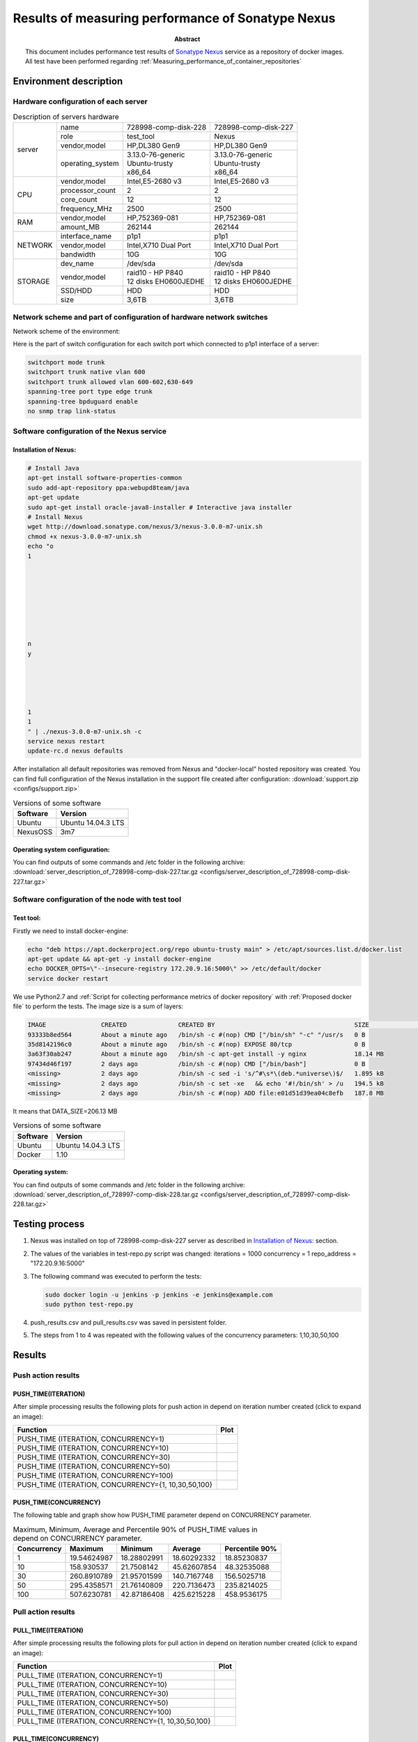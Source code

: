 
.. _Measuring_performance_of_Sonatype_Nexus:

**************************************************
Results of measuring performance of Sonatype Nexus
**************************************************

:Abstract:

  This document includes performance test results of `Sonatype Nexus`_ service
  as a repository of docker images. All test have been performed regarding
  :ref:`Measuring_performance_of_container_repositories`


Environment description
=======================
Hardware configuration of each server
-------------------------------------

.. table:: Description of servers hardware

  +-------+----------------+------------------------+------------------------+
  |server |name            |728998-comp-disk-228    |728998-comp-disk-227    |
  |       +----------------+------------------------+------------------------+
  |       |role            |test_tool               |Nexus                   |
  |       +----------------+------------------------+------------------------+
  |       |vendor,model    |HP,DL380 Gen9           |HP,DL380 Gen9           |
  |       +----------------+------------------------+------------------------+
  |       |operating_system| | 3.13.0-76-generic    | | 3.13.0-76-generic    |
  |       |                | | Ubuntu-trusty        | | Ubuntu-trusty        |
  |       |                | | x86_64               | | x86_64               |
  +-------+----------------+------------------------+------------------------+
  |CPU    |vendor,model    |Intel,E5-2680 v3        |Intel,E5-2680 v3        |
  |       +----------------+------------------------+------------------------+
  |       |processor_count |2                       |2                       |
  |       +----------------+------------------------+------------------------+
  |       |core_count      |12                      |12                      |
  |       +----------------+------------------------+------------------------+
  |       |frequency_MHz   |2500                    |2500                    |
  +-------+----------------+------------------------+------------------------+
  |RAM    |vendor,model    |HP,752369-081           |HP,752369-081           |
  |       +----------------+------------------------+------------------------+
  |       |amount_MB       |262144                  |262144                  |
  +-------+----------------+------------------------+------------------------+
  |NETWORK|interface_name  |p1p1                    |p1p1                    |
  |       +----------------+------------------------+------------------------+
  |       |vendor,model    |Intel,X710 Dual Port    |Intel,X710 Dual Port    |
  |       +----------------+------------------------+------------------------+
  |       |bandwidth       |10G                     |10G                     |
  +-------+----------------+------------------------+------------------------+
  |STORAGE|dev_name        |/dev/sda                |/dev/sda                |
  |       +----------------+------------------------+------------------------+
  |       |vendor,model    | | raid10 - HP P840     | | raid10 - HP P840     |
  |       |                | | 12 disks EH0600JEDHE | | 12 disks EH0600JEDHE |
  |       +----------------+------------------------+------------------------+
  |       |SSD/HDD         |HDD                     |HDD                     |
  |       +----------------+------------------------+------------------------+
  |       |size            | 3,6TB                  | 3,6TB                  |
  +-------+----------------+------------------------+------------------------+

Network scheme and part of configuration of hardware network switches
---------------------------------------------------------------------
Network scheme of the environment:

.. image:: Network_Scheme.png
   :alt: Network Scheme of the environment

Here is the part of switch configuration for each switch port which connected to
p1p1 interface of a server:

.. code:: bash

   switchport mode trunk
   switchport trunk native vlan 600
   switchport trunk allowed vlan 600-602,630-649
   spanning-tree port type edge trunk
   spanning-tree bpduguard enable
   no snmp trap link-status

Software configuration of the Nexus service
----------------------------------------------------
Installation of Nexus:
^^^^^^^^^^^^^^^^^^^^^^
.. code:: bash

  # Install Java
  apt-get install software-properties-common
  sudo add-apt-repository ppa:webupd8team/java
  apt-get update
  sudo apt-get install oracle-java8-installer # Interactive java installer
  # Install Nexus
  wget http://download.sonatype.com/nexus/3/nexus-3.0.0-m7-unix.sh
  chmod +x nexus-3.0.0-m7-unix.sh
  echo "o
  1








  n
  y





  1
  1
  " | ./nexus-3.0.0-m7-unix.sh -c
  service nexus restart
  update-rc.d nexus defaults

After installation all default repositories was removed from Nexus and
"docker-local" hosted repository was created. You can find full configuration of
the Nexus installation in the support file created after configuration:
:download:`support.zip <configs/support.zip>`

.. table:: Versions of some software

  +-----------+------------------+
  |Software   |Version           |
  +===========+==================+
  |Ubuntu     |Ubuntu 14.04.3 LTS|
  +-----------+------------------+
  |NexusOSS   |3m7               |
  +-----------+------------------+

Operating system configuration:
^^^^^^^^^^^^^^^^^^^^^^^^^^^^^^^
You can find outputs of some commands and /etc folder in the following archive:
:download:`server_description_of_728998-comp-disk-227.tar.gz <configs/server_description_of_728998-comp-disk-227.tar.gz>`

Software configuration of the node with test tool
-------------------------------------------------
Test tool:
^^^^^^^^^^
Firstly we need to install docker-engine:

.. code:: bash

  echo "deb https://apt.dockerproject.org/repo ubuntu-trusty main" > /etc/apt/sources.list.d/docker.list
  apt-get update && apt-get -y install docker-engine
  echo DOCKER_OPTS=\"--insecure-registry 172.20.9.16:5000\" >> /etc/default/docker
  service docker restart

We use Python2.7 and
:ref:`Script for collecting performance metrics of docker repository` with
:ref:`Proposed docker file` to perform the tests. The image size is a sum of
layers:

.. code:: bash

  IMAGE               CREATED              CREATED BY                                      SIZE                COMMENT
  93333b8ed564        About a minute ago   /bin/sh -c #(nop) CMD ["/bin/sh" "-c" "/usr/s   0 B
  35d8142196c0        About a minute ago   /bin/sh -c #(nop) EXPOSE 80/tcp                 0 B
  3a63f30ab247        About a minute ago   /bin/sh -c apt-get install -y nginx             18.14 MB
  97434d46f197        2 days ago           /bin/sh -c #(nop) CMD ["/bin/bash"]             0 B
  <missing>           2 days ago           /bin/sh -c sed -i 's/^#\s*\(deb.*universe\)$/   1.895 kB
  <missing>           2 days ago           /bin/sh -c set -xe   && echo '#!/bin/sh' > /u   194.5 kB
  <missing>           2 days ago           /bin/sh -c #(nop) ADD file:e01d51d39ea04c8efb   187.8 MB

It means that DATA_SIZE=206.13 MB

.. table:: Versions of some software

  +-----------+------------------+
  |Software   |Version           |
  +===========+==================+
  |Ubuntu     |Ubuntu 14.04.3 LTS|
  +-----------+------------------+
  |Docker     |1.10              |
  +-----------+------------------+

Operating system:
^^^^^^^^^^^^^^^^^
You can find outputs of some commands and /etc folder in the following archive:
:download:`server_description_of_728997-comp-disk-228.tar.gz <configs/server_description_of_728997-comp-disk-228.tar.gz>`

Testing process
===============
1.
  Nexus was installed on top of 728998-comp-disk-227 server as described in
  `Installation of Nexus:`_ section.

2.
  The values of the variables in test-repo.py script was changed:
  iterations = 1000
  concurrency = 1
  repo_address = "172.20.9.16:5000"

3.
  The following command was executed to perform the tests:

  .. code:: bash

    sudo docker login -u jenkins -p jenkins -e jenkins@example.com
    sudo python test-repo.py

4.
  push_results.csv and pull_results.csv was saved in persistent folder.

5.
  The steps from 1 to 4 was repeated with the following values of the
  concurrency parameters: 1,10,30,50,100

Results
=======
Push action results
-------------------
PUSH_TIME(ITERATION)
^^^^^^^^^^^^^^^^^^^^
After simple processing results the following plots for push action in depend on
iteration number created (click to expand an image):

+----------------+----------------------------------------------------------+
|Function        |Plot                                                      |
+================+==========================================================+
|PUSH_TIME       |.. image:: results/nexus-1000-1/push-1000-1.png           |
|(ITERATION,     |   :alt: PUSH_TIME(ITERATION, CONCURRENCY=1)              |
|CONCURRENCY=1)  |   :scale: 20                                             |
+----------------+----------------------------------------------------------+
|PUSH_TIME       |.. image:: results/nexus-1000-10/push-1000-10.png         |
|(ITERATION,     |   :alt: PUSH_TIME(ITERATION, CONCURRENCY=10)             |
|CONCURRENCY=10) |   :scale: 20                                             |
+----------------+----------------------------------------------------------+
|PUSH_TIME       |.. image:: results/nexus-1000-30/push-1000-30.png         |
|(ITERATION,     |   :alt: PUSH_TIME(ITERATION, CONCURRENCY=30)             |
|CONCURRENCY=30) |   :scale: 20                                             |
+----------------+----------------------------------------------------------+
|PUSH_TIME       |.. image:: results/nexus-1000-50/push-1000-50.png         |
|(ITERATION,     |   :alt: PUSH_TIME(ITERATION, CONCURRENCY=50)             |
|CONCURRENCY=50) |   :scale: 20                                             |
+----------------+----------------------------------------------------------+
|PUSH_TIME       |.. image:: results/nexus-1000-100/push-1000-100.png       |
|(ITERATION,     |   :alt: PUSH_TIME(ITERATION, CONCURRENCY=100)            |
|CONCURRENCY=100)|   :scale: 20                                             |
+----------------+----------------------------------------------------------+
|PUSH_TIME       |.. image:: results/nexus-push-1000-1_10_30_50_100.png     |
|(ITERATION,     |   :alt: PUSH_TIME(ITERATION, CONCURRENCY={1,10,30,50,100}|
|CONCURRENCY={1, |   :scale: 20                                             |
|10,30,50,100}   |                                                          |
+----------------+----------------------------------------------------------+

PUSH_TIME(CONCURRENCY)
^^^^^^^^^^^^^^^^^^^^^^
The following table and graph show how PUSH_TIME parameter depend on CONCURRENCY
parameter.

.. table:: Maximum, Minimum, Average and Percentile 90% of PUSH_TIME values in
           depend on CONCURRENCY parameter.

  +-----------+-----------+-----------+-----------+--------------+
  |Concurrency|Maximum    |Minimum    |Average    |Percentile 90%|
  +===========+===========+===========+===========+==============+
  |1          |19.54624987|18.28802991|18.60292332|18.85230837   |
  +-----------+-----------+-----------+-----------+--------------+
  |10         |158.930537 |21.7508142 |45.62607854|48.32535088   |
  +-----------+-----------+-----------+-----------+--------------+
  |30         |260.8910789|21.95701599|140.7167748|156.5025718   |
  +-----------+-----------+-----------+-----------+--------------+
  |50         |295.4358571|21.76140809|220.7136473|235.8214025   |
  +-----------+-----------+-----------+-----------+--------------+
  |100        |507.6230781|42.87186408|425.6215228|458.9536175   |
  +-----------+-----------+-----------+-----------+--------------+

.. image:: results/nexus-push.png
   :alt: PUSH_TIME
   :scale: 100

Pull action results
-------------------
PULL_TIME(ITERATION)
^^^^^^^^^^^^^^^^^^^^
After simple processing results the following plots for pull action in depend on
iteration number created (click to expand an image):

+----------------+----------------------------------------------------------+
|Function        |Plot                                                      |
+================+==========================================================+
|PULL_TIME       |.. image:: results/nexus-1000-1/pull-1000-1.png           |
|(ITERATION,     |   :alt: PULL_TIME(ITERATION, CONCURRENCY=1)              |
|CONCURRENCY=1)  |   :scale: 20                                             |
+----------------+----------------------------------------------------------+
|PULL_TIME       |.. image:: results/nexus-1000-10/pull-1000-10.png         |
|(ITERATION,     |   :alt: PULL_TIME(ITERATION, CONCURRENCY=10)             |
|CONCURRENCY=10) |   :scale: 20                                             |
+----------------+----------------------------------------------------------+
|PULL_TIME       |.. image:: results/nexus-1000-30/pull-1000-30.png         |
|(ITERATION,     |   :alt: PULL_TIME(ITERATION, CONCURRENCY=30)             |
|CONCURRENCY=30) |   :scale: 20                                             |
+----------------+----------------------------------------------------------+
|PULL_TIME       |.. image:: results/nexus-1000-50/pull-1000-50.png         |
|(ITERATION,     |   :alt: PULL_TIME(ITERATION, CONCURRENCY=50)             |
|CONCURRENCY=50) |   :scale: 20                                             |
+----------------+----------------------------------------------------------+
|PULL_TIME       |.. image:: results/nexus-1000-100/pull-1000-100.png       |
|(ITERATION,     |   :alt: PULL_TIME(ITERATION, CONCURRENCY=100)            |
|CONCURRENCY=100)|   :scale: 20                                             |
+----------------+----------------------------------------------------------+
|PULL_TIME       |.. image:: results/nexus-pull-1000-1_10_30_50_100.png     |
|(ITERATION,     |   :alt: PULL_TIME(ITERATION, CONCURRENCY={1,10,30,50,100}|
|CONCURRENCY={1, |   :scale: 20                                             |
|10,30,50,100}   |                                                          |
+----------------+----------------------------------------------------------+

PULL_TIME(CONCURRENCY)
^^^^^^^^^^^^^^^^^^^^^^
The following table and graph show how PUSH_TIME parameter depend on CONCURRENCY
parameter.

.. table:: Maximum, Minimum, Average and Percentile 90% of PULL_TIME values in
           depend on CONCURRENCY parameter.

  +-----------+------------+-------------+------------+--------------+
  |Concurrency|Maximum     |Minimum      |Average     |Percentile 90%|
  +===========+============+=============+============+==============+
  |1          |0.7448480129|0.04781007767|0.6843045886|0.7085263491  |
  +-----------+------------+-------------+------------+--------------+
  |10         |1.598811865 |0.07142710686|1.180489622 |1.346029782   |
  +-----------+------------+-------------+------------+--------------+
  |30         |4.289592028 |0.1032390594 |2.841079599 |3.127129436   |
  +-----------+------------+-------------+------------+--------------+
  |50         |6.079101086 |0.1912419796 |4.465888512 |4.781247687   |
  +-----------+------------+-------------+------------+--------------+
  |100        |10.95208812 |0.194712162  |9.210462797 |10.03164272   |
  +-----------+------------+-------------+------------+--------------+

.. image:: results/nexus-pull.png
   :alt: PULL_TIME
   :scale: 100

Issues which have been found during the tests
=============================================

.. table:: Issues which have been found during the tests

  +-------------------------------+---------------------------------------------+
  |Issue description              |Root cause, Link                             |
  +===============================+=============================================+
  || Nexus allows re-pushing      || Docker 1.10 is known not to work with      |
  || existed docker layers instead|| Nexus 3.0m7 (1.10 was released after the   |
  || of answer with               || 3.0m7 release)                             |
  || "already exists" message     ||                                            |
  +-------------------------------+---------------------------------------------+
  || only 5 images can be uploaded|| Root cause of the issue haven't found yet  |
  || to Nexus at the              ||                                            |
  || same time                    ||                                            |
  +-------------------------------+---------------------------------------------+

.. references:

.. _Sonatype Nexus: http://www.sonatype.com/nexus/solution-overview/nexus-repository
